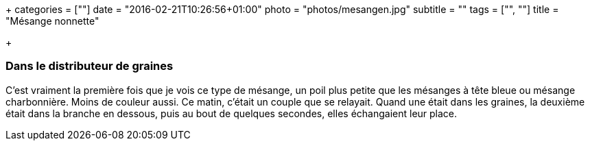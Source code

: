 +++
categories = [""]
date = "2016-02-21T10:26:56+01:00"
photo = "photos/mesangen.jpg"
subtitle = ""
tags = ["", ""]
title = "Mésange nonnette"

+++

=== Dans le distributeur de graines

C'est vraiment la première fois que je vois ce type de mésange, un poil plus petite que les mésanges à tête bleue ou mésange charbonnière. Moins de couleur aussi.
Ce matin, c'était un couple que se relayait. Quand une était dans les graines, la deuxième était dans la branche en dessous, puis au bout de quelques secondes, elles échangaient leur place.
